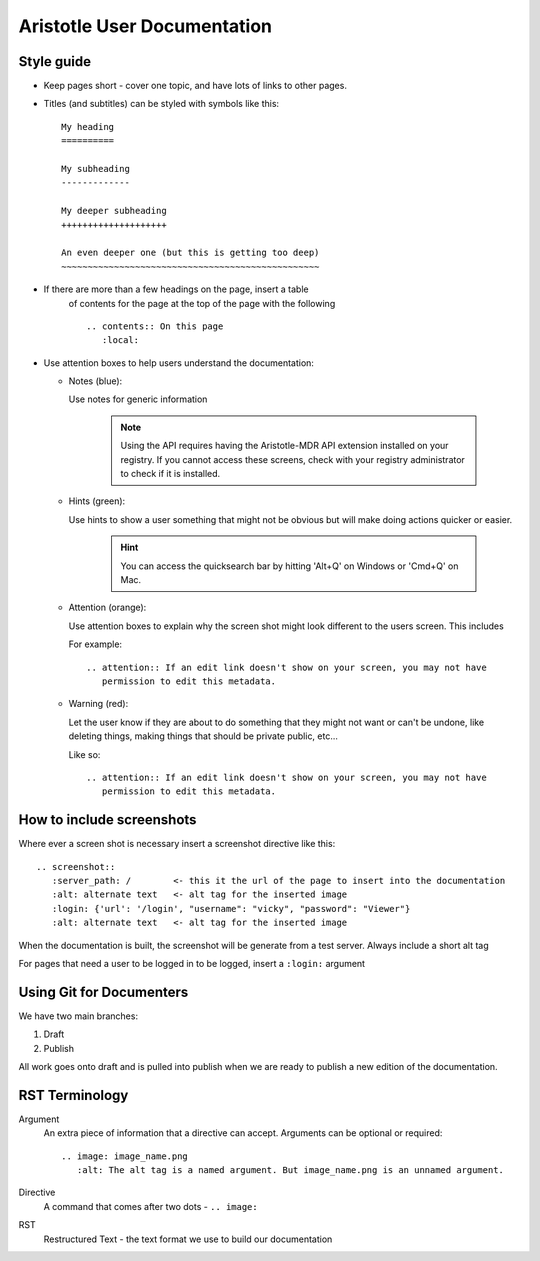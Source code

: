 Aristotle User Documentation
============================

Style guide
-----------

* Keep pages short - cover one topic, and have lots of links to other pages.

* Titles (and subtitles) can be styled with symbols like this::

    My heading
    ==========
    
    My subheading
    -------------
    
    My deeper subheading
    ++++++++++++++++++++
    
    An even deeper one (but this is getting too deep)
    ~~~~~~~~~~~~~~~~~~~~~~~~~~~~~~~~~~~~~~~~~~~~~~~~~

* If there are more than a few headings on the page, insert a table
    of contents for the page at the top of the page with the following ::

      .. contents:: On this page
         :local:
    

* Use attention boxes to help users understand the documentation:

  - Notes (blue):
 
    Use notes for generic information
 
        .. note::
           Using the API requires having the Aristotle-MDR API extension installed on your registry.
           If you cannot access these screens, check with your registry administrator to check
           if it is installed.


  - Hints (green):

    Use hints to show a user something that might not be obvious but will make doing actions
    quicker or easier.

        .. hint::
           You can access the quicksearch bar by hitting 'Alt+Q' on Windows or 'Cmd+Q'
           on Mac.

  - Attention (orange):
    
    Use attention boxes to explain why the screen shot might look
    different to the users screen. This includes 
    
    For example::
   
   
       .. attention:: If an edit link doesn't show on your screen, you may not have 
          permission to edit this metadata.

  - Warning (red):

    Let the user know if they are about to do something that they might not want or can't
    be undone, like deleting things, making things that should be private public, etc...

    Like so::
        
       .. attention:: If an edit link doesn't show on your screen, you may not have 
          permission to edit this metadata.


How to include screenshots
--------------------------

Where ever a screen shot is necessary insert a screenshot directive like this::

    .. screenshot::
       :server_path: /        <- this it the url of the page to insert into the documentation
       :alt: alternate text   <- alt tag for the inserted image
       :login: {'url': '/login', "username": "vicky", "password": "Viewer"}
       :alt: alternate text   <- alt tag for the inserted image

When the documentation is built, the screenshot will be generate from a test server.
Always include a short alt tag 

For pages that need a user to be logged in to be logged, insert a ``:login:`` argument


Using Git for Documenters
-------------------------

We have two main branches:

1. Draft
2. Publish

All work goes onto draft and is pulled into publish when we are ready to publish a new edition
of the documentation.

RST Terminology
---------------

Argument
    An extra piece of information that a directive can accept. Arguments can be optional or required::
    
      .. image: image_name.png
         :alt: The alt tag is a named argument. But image_name.png is an unnamed argument.

Directive
    A command that comes after two dots - ``.. image:``

RST
    Restructured Text - the text format we use to build our documentation
